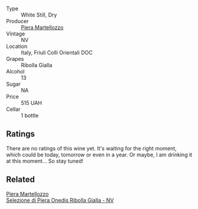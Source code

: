 :PROPERTIES:
:ID:                     6406cc5b-ec40-4c56-a3f5-95d4444013a7
:END:
#+attr_html: :class wine-main-image
[[file:/images/d4/ae10ce-c086-4592-bd4e-37e41322918c/2022-07-08-09-31-06-1CD70F52-E6A6-485F-91F7-CA8F377070D6-1-105-c.webp]]

- Type :: White Still, Dry
- Producer :: [[barberry:/producers/720ba05b-16d2-4224-8041-1e6c72825df1][Piera Martellozzo]]
- Vintage :: NV
- Location :: Italy, Friuli Colli Orientali DOC
- Grapes :: Ribolla Gialla
- Alcohol :: 13
- Sugar :: NA
- Price :: 515 UAH
- Cellar :: 1 bottle

** Ratings
:PROPERTIES:
:ID:                     cb11ee2a-3563-4a72-8f57-21ae487ecd46
:END:

There are no ratings of this wine yet. It's waiting for the right moment, which could be today, tomorrow or even in a year. Or maybe, I am drinking it at this moment... So stay tuned!

** Related
:PROPERTIES:
:ID:                     c2a60b61-3154-456f-a265-605dcf073a7c
:END:

#+begin_export html
<div class="flex-container">
  <a class="flex-item flex-item-left" href="/wines/aa6dbbc8-14b0-4c32-b958-63c1385602ed.html">
    <section class="h text-small text-lighter">Piera Martellozzo</section>
    <section class="h text-bolder">Selezione di Piera Onedis Ribolla Gialla - NV</section>
  </a>

</div>
#+end_export
